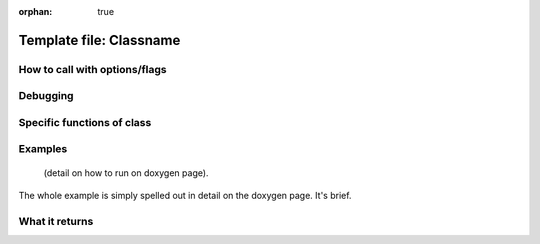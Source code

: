 :orphan: true
	 
Template file: Classname 
=========================


How to call with options/flags
++++++++++++++++++++++++++++++

Debugging
+++++++++ 

Specific functions of class
+++++++++++++++++++++++++++


Examples
++++++++

 (detail on how to run on doxygen page).

The whole example is simply spelled out in detail on the doxygen page.  It's brief.

What it returns
+++++++++++++++

